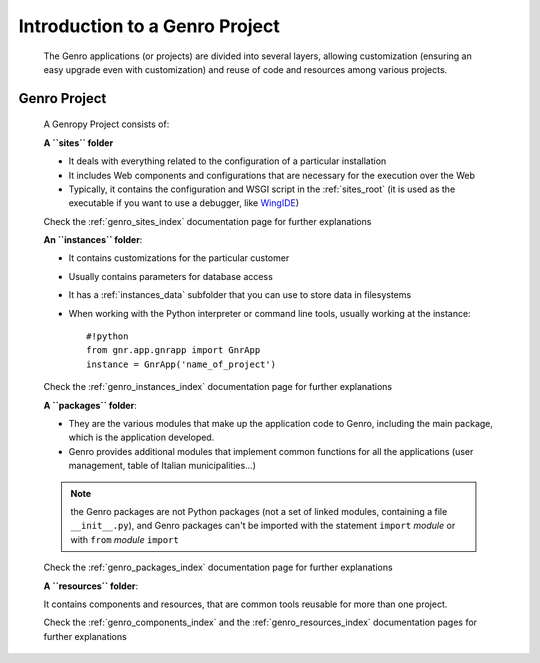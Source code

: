 ===============================
Introduction to a Genro Project
===============================
    
    The Genro applications (or projects) are divided into several layers, allowing customization
    (ensuring an easy upgrade even with customization) and reuse of code and resources among
    various projects.

.. _genro_SIPC:

Genro Project
=============
    
    A Genropy Project consists of:
    
    **A ``sites`` folder**
    
    * It deals with everything related to the configuration of a particular installation
    * It includes Web components and configurations that are necessary for the execution
      over the Web
    * Typically, it contains the configuration and WSGI script in the :ref:`sites_root` (it is used as
      the executable if you want to use a debugger, like WingIDE_)
    
    .. _WingIDE: http://www.wingware.com/
    
    Check the :ref:`genro_sites_index` documentation page for further explanations
    
    **An ``instances`` folder**:
    
    * It contains customizations for the particular customer
    * Usually contains parameters for database access
    * It has a :ref:`instances_data` subfolder that you can use to store data in filesystems
    * When working with the Python interpreter or command line tools, usually working at the
      instance::
        
        #!python
        from gnr.app.gnrapp import GnrApp
        instance = GnrApp('name_of_project')
        
    Check the :ref:`genro_instances_index` documentation page for further explanations
    
    **A ``packages`` folder**:
    
    * They are the various modules that make up the application code to Genro, including the main
      package, which is the application developed.
    * Genro provides additional modules that implement common functions for all the applications
      (user management, table of Italian municipalities...)
    
    .. note:: the Genro packages are not Python packages (not a set of linked modules, containing
              a file ``__init__.py``), and Genro packages can't be imported with the statement
              ``import`` *module* or with ``from`` *module* ``import``
    
    Check the :ref:`genro_packages_index` documentation page for further explanations
    
    **A ``resources`` folder**:
    
    It contains components and resources, that are common tools reusable for more than one project.
    
    Check the :ref:`genro_components_index` and the :ref:`genro_resources_index` documentation
    pages for further explanations
    